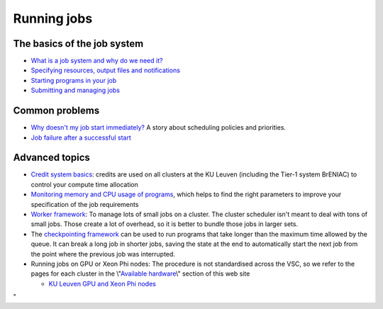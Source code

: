 Running jobs
============

The basics of the job system
----------------------------

-  `What is a job system and why do we need
   it? <\%22/cluster-doc/running-jobs/job-system-what-why\%22>`__
-  `Specifying resources, output files and
   notifications <\%22/cluster-doc/running-jobs/specifying-requirements\%22>`__
-  `Starting programs in your
   job <\%22/cluster-doc/running-jobs/starting-programs-in-job\%22>`__
-  `Submitting and managing
   jobs <\%22/cluster-doc/running-jobs/submitting-managing-jobs\%22>`__

Common problems
---------------

-  `Why doesn't my job start
   immediately? <\%22/cluster-doc/running-jobs/job-start-failure\%22>`__
   A story about scheduling policies and priorities.
-  `Job failure after a successful
   start <\%22/cluster-doc/running-jobs/job-failure-after-start\%22>`__

Advanced topics
---------------

-  `Credit system
   basics <\%22/cluster-doc/running-jobs/credit-system-basics\%22>`__:
   credits are used on all clusters at the KU Leuven (including the
   Tier-1 system BrENIAC) to control your compute time allocation
-  `Monitoring memory and CPU usage of
   programs <\%22/cluster-doc/running-jobs/monitoring-memory-and-cpu-usage-of-programs\%22>`__,
   which helps to find the right parameters to improve your
   specification of the job requirements
-  `Worker
   framework <\%22/cluster-doc/running-jobs/worker-framework\%22>`__: To
   manage lots of small jobs on a cluster. The cluster scheduler isn't
   meant to deal with tons of small jobs. Those create a lot of
   overhead, so it is better to bundle those jobs in larger sets.
-  The `checkpointing
   framework <\%22/cluster-doc/running-jobs/checkpointing-framework\%22>`__
   can be used to run programs that take longer than the maximum time
   allowed by the queue. It can break a long job in shorter jobs, saving
   the state at the end to automatically start the next job from the
   point where the previous job was interrupted.
-  Running jobs on GPU or Xeon Phi nodes: The procedure is not
   standardised across the VSC, so we refer to the pages for each
   cluster in the \\"\ `Available
   hardware <\%22/infrastructure/hardware\%22>`__\\" section of this web
   site

   -  `KU Leuven GPU and Xeon Phi
      nodes <\%22/infrastructure/hardware/k20x-phi-hardware\%22>`__

"
